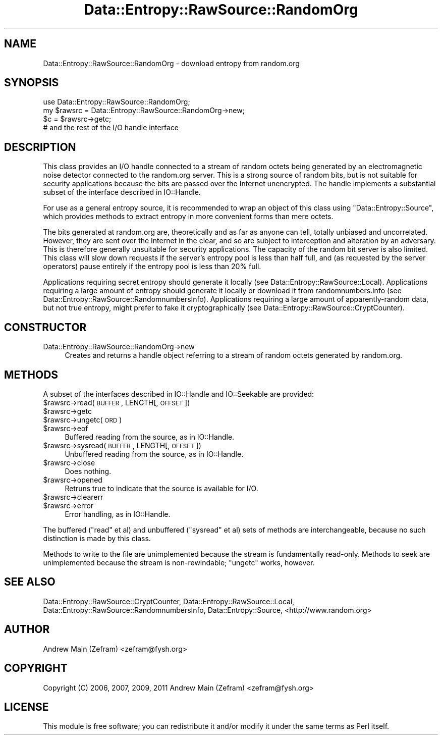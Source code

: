 .\" Automatically generated by Pod::Man 2.23 (Pod::Simple 3.14)
.\"
.\" Standard preamble:
.\" ========================================================================
.de Sp \" Vertical space (when we can't use .PP)
.if t .sp .5v
.if n .sp
..
.de Vb \" Begin verbatim text
.ft CW
.nf
.ne \\$1
..
.de Ve \" End verbatim text
.ft R
.fi
..
.\" Set up some character translations and predefined strings.  \*(-- will
.\" give an unbreakable dash, \*(PI will give pi, \*(L" will give a left
.\" double quote, and \*(R" will give a right double quote.  \*(C+ will
.\" give a nicer C++.  Capital omega is used to do unbreakable dashes and
.\" therefore won't be available.  \*(C` and \*(C' expand to `' in nroff,
.\" nothing in troff, for use with C<>.
.tr \(*W-
.ds C+ C\v'-.1v'\h'-1p'\s-2+\h'-1p'+\s0\v'.1v'\h'-1p'
.ie n \{\
.    ds -- \(*W-
.    ds PI pi
.    if (\n(.H=4u)&(1m=24u) .ds -- \(*W\h'-12u'\(*W\h'-12u'-\" diablo 10 pitch
.    if (\n(.H=4u)&(1m=20u) .ds -- \(*W\h'-12u'\(*W\h'-8u'-\"  diablo 12 pitch
.    ds L" ""
.    ds R" ""
.    ds C` ""
.    ds C' ""
'br\}
.el\{\
.    ds -- \|\(em\|
.    ds PI \(*p
.    ds L" ``
.    ds R" ''
'br\}
.\"
.\" Escape single quotes in literal strings from groff's Unicode transform.
.ie \n(.g .ds Aq \(aq
.el       .ds Aq '
.\"
.\" If the F register is turned on, we'll generate index entries on stderr for
.\" titles (.TH), headers (.SH), subsections (.SS), items (.Ip), and index
.\" entries marked with X<> in POD.  Of course, you'll have to process the
.\" output yourself in some meaningful fashion.
.ie \nF \{\
.    de IX
.    tm Index:\\$1\t\\n%\t"\\$2"
..
.    nr % 0
.    rr F
.\}
.el \{\
.    de IX
..
.\}
.\"
.\" Accent mark definitions (@(#)ms.acc 1.5 88/02/08 SMI; from UCB 4.2).
.\" Fear.  Run.  Save yourself.  No user-serviceable parts.
.    \" fudge factors for nroff and troff
.if n \{\
.    ds #H 0
.    ds #V .8m
.    ds #F .3m
.    ds #[ \f1
.    ds #] \fP
.\}
.if t \{\
.    ds #H ((1u-(\\\\n(.fu%2u))*.13m)
.    ds #V .6m
.    ds #F 0
.    ds #[ \&
.    ds #] \&
.\}
.    \" simple accents for nroff and troff
.if n \{\
.    ds ' \&
.    ds ` \&
.    ds ^ \&
.    ds , \&
.    ds ~ ~
.    ds /
.\}
.if t \{\
.    ds ' \\k:\h'-(\\n(.wu*8/10-\*(#H)'\'\h"|\\n:u"
.    ds ` \\k:\h'-(\\n(.wu*8/10-\*(#H)'\`\h'|\\n:u'
.    ds ^ \\k:\h'-(\\n(.wu*10/11-\*(#H)'^\h'|\\n:u'
.    ds , \\k:\h'-(\\n(.wu*8/10)',\h'|\\n:u'
.    ds ~ \\k:\h'-(\\n(.wu-\*(#H-.1m)'~\h'|\\n:u'
.    ds / \\k:\h'-(\\n(.wu*8/10-\*(#H)'\z\(sl\h'|\\n:u'
.\}
.    \" troff and (daisy-wheel) nroff accents
.ds : \\k:\h'-(\\n(.wu*8/10-\*(#H+.1m+\*(#F)'\v'-\*(#V'\z.\h'.2m+\*(#F'.\h'|\\n:u'\v'\*(#V'
.ds 8 \h'\*(#H'\(*b\h'-\*(#H'
.ds o \\k:\h'-(\\n(.wu+\w'\(de'u-\*(#H)/2u'\v'-.3n'\*(#[\z\(de\v'.3n'\h'|\\n:u'\*(#]
.ds d- \h'\*(#H'\(pd\h'-\w'~'u'\v'-.25m'\f2\(hy\fP\v'.25m'\h'-\*(#H'
.ds D- D\\k:\h'-\w'D'u'\v'-.11m'\z\(hy\v'.11m'\h'|\\n:u'
.ds th \*(#[\v'.3m'\s+1I\s-1\v'-.3m'\h'-(\w'I'u*2/3)'\s-1o\s+1\*(#]
.ds Th \*(#[\s+2I\s-2\h'-\w'I'u*3/5'\v'-.3m'o\v'.3m'\*(#]
.ds ae a\h'-(\w'a'u*4/10)'e
.ds Ae A\h'-(\w'A'u*4/10)'E
.    \" corrections for vroff
.if v .ds ~ \\k:\h'-(\\n(.wu*9/10-\*(#H)'\s-2\u~\d\s+2\h'|\\n:u'
.if v .ds ^ \\k:\h'-(\\n(.wu*10/11-\*(#H)'\v'-.4m'^\v'.4m'\h'|\\n:u'
.    \" for low resolution devices (crt and lpr)
.if \n(.H>23 .if \n(.V>19 \
\{\
.    ds : e
.    ds 8 ss
.    ds o a
.    ds d- d\h'-1'\(ga
.    ds D- D\h'-1'\(hy
.    ds th \o'bp'
.    ds Th \o'LP'
.    ds ae ae
.    ds Ae AE
.\}
.rm #[ #] #H #V #F C
.\" ========================================================================
.\"
.IX Title "Data::Entropy::RawSource::RandomOrg 3"
.TH Data::Entropy::RawSource::RandomOrg 3 "2013-11-28" "perl v5.12.3" "User Contributed Perl Documentation"
.\" For nroff, turn off justification.  Always turn off hyphenation; it makes
.\" way too many mistakes in technical documents.
.if n .ad l
.nh
.SH "NAME"
Data::Entropy::RawSource::RandomOrg \- download entropy from random.org
.SH "SYNOPSIS"
.IX Header "SYNOPSIS"
.Vb 1
\&        use Data::Entropy::RawSource::RandomOrg;
\&
\&        my $rawsrc = Data::Entropy::RawSource::RandomOrg\->new;
\&
\&        $c = $rawsrc\->getc;
\&        # and the rest of the I/O handle interface
.Ve
.SH "DESCRIPTION"
.IX Header "DESCRIPTION"
This class provides an I/O handle connected to a stream of random octets
being generated by an electromagnetic noise detector connected to the
random.org server.  This is a strong source of random bits, but is not
suitable for security applications because the bits are passed over the
Internet unencrypted.  The handle implements a substantial subset of
the interface described in IO::Handle.
.PP
For use as a general entropy source, it is recommended to wrap an object
of this class using \f(CW\*(C`Data::Entropy::Source\*(C'\fR, which provides methods to
extract entropy in more convenient forms than mere octets.
.PP
The bits generated at random.org are, theoretically and as far as anyone
can tell, totally unbiased and uncorrelated.  However, they are sent
over the Internet in the clear, and so are subject to interception and
alteration by an adversary.  This is therefore generally unsuitable for
security applications.  The capacity of the random bit server is also
limited.  This class will slow down requests if the server's entropy
pool is less than half full, and (as requested by the server operators)
pause entirely if the entropy pool is less than 20% full.
.PP
Applications requiring secret entropy should generate it locally
(see Data::Entropy::RawSource::Local).  Applications requiring a
large amount of entropy should generate it locally or download it from
randomnumbers.info (see Data::Entropy::RawSource::RandomnumbersInfo).
Applications requiring a large amount of apparently-random data,
but not true entropy, might prefer to fake it cryptographically (see
Data::Entropy::RawSource::CryptCounter).
.SH "CONSTRUCTOR"
.IX Header "CONSTRUCTOR"
.IP "Data::Entropy::RawSource::RandomOrg\->new" 4
.IX Item "Data::Entropy::RawSource::RandomOrg->new"
Creates and returns a handle object referring to a stream of random
octets generated by random.org.
.SH "METHODS"
.IX Header "METHODS"
A subset of the interfaces described in IO::Handle and IO::Seekable
are provided:
.ie n .IP "$rawsrc\->read(\s-1BUFFER\s0, LENGTH[, \s-1OFFSET\s0])" 4
.el .IP "\f(CW$rawsrc\fR\->read(\s-1BUFFER\s0, LENGTH[, \s-1OFFSET\s0])" 4
.IX Item "$rawsrc->read(BUFFER, LENGTH[, OFFSET])"
.PD 0
.ie n .IP "$rawsrc\->getc" 4
.el .IP "\f(CW$rawsrc\fR\->getc" 4
.IX Item "$rawsrc->getc"
.ie n .IP "$rawsrc\->ungetc(\s-1ORD\s0)" 4
.el .IP "\f(CW$rawsrc\fR\->ungetc(\s-1ORD\s0)" 4
.IX Item "$rawsrc->ungetc(ORD)"
.ie n .IP "$rawsrc\->eof" 4
.el .IP "\f(CW$rawsrc\fR\->eof" 4
.IX Item "$rawsrc->eof"
.PD
Buffered reading from the source, as in IO::Handle.
.ie n .IP "$rawsrc\->sysread(\s-1BUFFER\s0, LENGTH[, \s-1OFFSET\s0])" 4
.el .IP "\f(CW$rawsrc\fR\->sysread(\s-1BUFFER\s0, LENGTH[, \s-1OFFSET\s0])" 4
.IX Item "$rawsrc->sysread(BUFFER, LENGTH[, OFFSET])"
Unbuffered reading from the source, as in IO::Handle.
.ie n .IP "$rawsrc\->close" 4
.el .IP "\f(CW$rawsrc\fR\->close" 4
.IX Item "$rawsrc->close"
Does nothing.
.ie n .IP "$rawsrc\->opened" 4
.el .IP "\f(CW$rawsrc\fR\->opened" 4
.IX Item "$rawsrc->opened"
Retruns true to indicate that the source is available for I/O.
.ie n .IP "$rawsrc\->clearerr" 4
.el .IP "\f(CW$rawsrc\fR\->clearerr" 4
.IX Item "$rawsrc->clearerr"
.PD 0
.ie n .IP "$rawsrc\->error" 4
.el .IP "\f(CW$rawsrc\fR\->error" 4
.IX Item "$rawsrc->error"
.PD
Error handling, as in IO::Handle.
.PP
The buffered (\f(CW\*(C`read\*(C'\fR et al) and unbuffered (\f(CW\*(C`sysread\*(C'\fR et al) sets
of methods are interchangeable, because no such distinction is made by
this class.
.PP
Methods to write to the file are unimplemented because the stream is
fundamentally read-only.  Methods to seek are unimplemented because the
stream is non-rewindable; \f(CW\*(C`ungetc\*(C'\fR works, however.
.SH "SEE ALSO"
.IX Header "SEE ALSO"
Data::Entropy::RawSource::CryptCounter,
Data::Entropy::RawSource::Local,
Data::Entropy::RawSource::RandomnumbersInfo,
Data::Entropy::Source,
<http://www.random.org>
.SH "AUTHOR"
.IX Header "AUTHOR"
Andrew Main (Zefram) <zefram@fysh.org>
.SH "COPYRIGHT"
.IX Header "COPYRIGHT"
Copyright (C) 2006, 2007, 2009, 2011
Andrew Main (Zefram) <zefram@fysh.org>
.SH "LICENSE"
.IX Header "LICENSE"
This module is free software; you can redistribute it and/or modify it
under the same terms as Perl itself.
